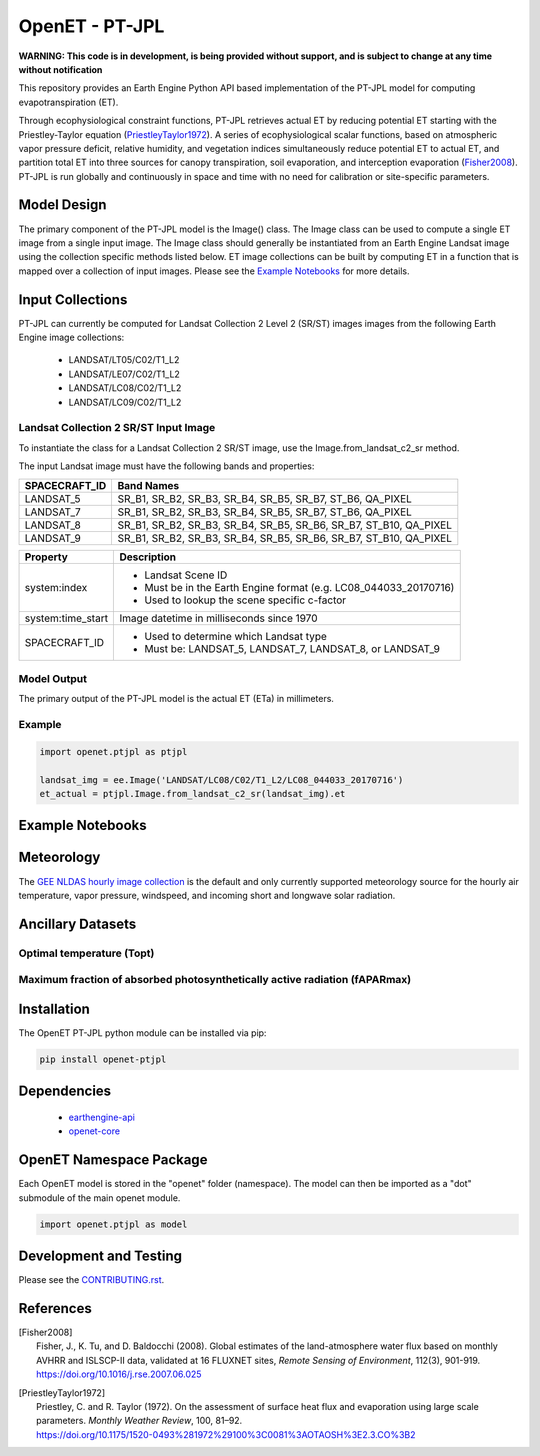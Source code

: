 ===============
OpenET - PT-JPL
===============

|version| |build|

**WARNING: This code is in development, is being provided without support, and is subject to change at any time without notification**

This repository provides an Earth Engine Python API based implementation of the PT-JPL model for computing evapotranspiration (ET).

Through ecophysiological constraint functions, PT-JPL retrieves actual ET by reducing potential ET starting with the Priestley-Taylor equation (PriestleyTaylor1972_). A series of ecophysiological scalar functions, based on atmospheric vapor pressure deficit, relative humidity, and vegetation indices simultaneously reduce potential ET to actual ET, and partition total ET into three sources for canopy transpiration, soil evaporation, and interception evaporation (Fisher2008_). PT-JPL is run globally and continuously in space and time with no need for calibration or site-specific parameters.

Model Design
============

The primary component of the PT-JPL model is the Image() class.  The Image class can be used to compute a single ET image from a single input image.  The Image class should generally be instantiated from an Earth Engine Landsat image using the collection specific methods listed below.  ET image collections can be built by computing ET in a function that is mapped over a collection of input images.  Please see the `Example Notebooks`_ for more details.

Input Collections
=================

PT-JPL can currently be computed for Landsat Collection 2 Level 2 (SR/ST) images  images from the following Earth Engine image collections:

 * LANDSAT/LT05/C02/T1_L2
 * LANDSAT/LE07/C02/T1_L2
 * LANDSAT/LC08/C02/T1_L2
 * LANDSAT/LC09/C02/T1_L2

Landsat Collection 2 SR/ST Input Image
--------------------------------------

To instantiate the class for a Landsat Collection 2 SR/ST image, use the Image.from_landsat_c2_sr method.

The input Landsat image must have the following bands and properties:

=================  ======================================
SPACECRAFT_ID      Band Names
=================  ======================================
LANDSAT_5          SR_B1, SR_B2, SR_B3, SR_B4, SR_B5, SR_B7, ST_B6, QA_PIXEL
LANDSAT_7          SR_B1, SR_B2, SR_B3, SR_B4, SR_B5, SR_B7, ST_B6, QA_PIXEL
LANDSAT_8          SR_B1, SR_B2, SR_B3, SR_B4, SR_B5, SR_B6, SR_B7, ST_B10, QA_PIXEL
LANDSAT_9          SR_B1, SR_B2, SR_B3, SR_B4, SR_B5, SR_B6, SR_B7, ST_B10, QA_PIXEL
=================  ======================================

=================  =============================================
Property           Description
=================  =============================================
system:index       - Landsat Scene ID
                   - Must be in the Earth Engine format (e.g. LC08_044033_20170716)
                   - Used to lookup the scene specific c-factor
system:time_start  Image datetime in milliseconds since 1970
SPACECRAFT_ID      - Used to determine which Landsat type
                   - Must be: LANDSAT_5, LANDSAT_7, LANDSAT_8, or LANDSAT_9
=================  =============================================

Model Output
------------

The primary output of the PT-JPL model is the actual ET (ETa) in millimeters.

Example
-------

.. code-block:: python

    import openet.ptjpl as ptjpl

    landsat_img = ee.Image('LANDSAT/LC08/C02/T1_L2/LC08_044033_20170716')
    et_actual = ptjpl.Image.from_landsat_c2_sr(landsat_img).et

Example Notebooks
=================


Meteorology
===========

The `GEE NLDAS hourly image collection <https://developers.google.com/earth-engine/datasets/catalog/NASA_NLDAS_FORA0125_H002>`__ is the default and only currently supported meteorology source for the hourly air temperature, vapor pressure, windspeed, and incoming short and longwave solar radiation.

Ancillary Datasets
==================

Optimal temperature (Topt)
--------------------------


Maximum fraction of absorbed photosynthetically active radiation (fAPARmax)
---------------------------------------------------------------------------


Installation
============

The OpenET PT-JPL python module can be installed via pip:

.. code-block:: console

    pip install openet-ptjpl

Dependencies
============

 * `earthengine-api <https://github.com/google/earthengine-api>`__
 * `openet-core <https://github.com/Open-ET/openet-core-beta>`__

OpenET Namespace Package
========================

Each OpenET model is stored in the "openet" folder (namespace).  The model can then be imported as a "dot" submodule of the main openet module.

.. code-block:: console

    import openet.ptjpl as model

Development and Testing
=======================

Please see the `CONTRIBUTING.rst <CONTRIBUTING.rst>`__.

References
==========

.. _references:

.. [Fisher2008]
 | Fisher, J., K. Tu, and D. Baldocchi (2008). Global estimates of the land-atmosphere water flux based on monthly AVHRR and ISLSCP-II data, validated at 16 FLUXNET sites, *Remote Sensing of Environment*, 112(3), 901-919.
 | `https://doi.org/10.1016/j.rse.2007.06.025 <https://doi.org/10.1016/j.rse.2007.06.025>`__
.. [PriestleyTaylor1972]
 | Priestley, C. and R. Taylor (1972). On the assessment of surface heat flux and evaporation using large scale parameters. *Monthly Weather Review*, 100, 81–92.
 | `https://doi.org/10.1175/1520-0493%281972%29100%3C0081%3AOTAOSH%3E2.3.CO%3B2 <https://doi.org/10.1175/1520-0493%281972%29100%3C0081%3AOTAOSH%3E2.3.CO%3B2>`__

.. |build| image:: https://github.com/Open-ET/openet-ptjpl/actions/workflows/tests.yml/badge.svg
   :alt: Build status
   :target: https://github.com/Open-ET/openet-ptjpl
.. |version| image:: https://badge.fury.io/py/openet-ptjpl.svg
   :alt: Latest version on PyPI
   :target: https://badge.fury.io/py/openet-ptjpl
